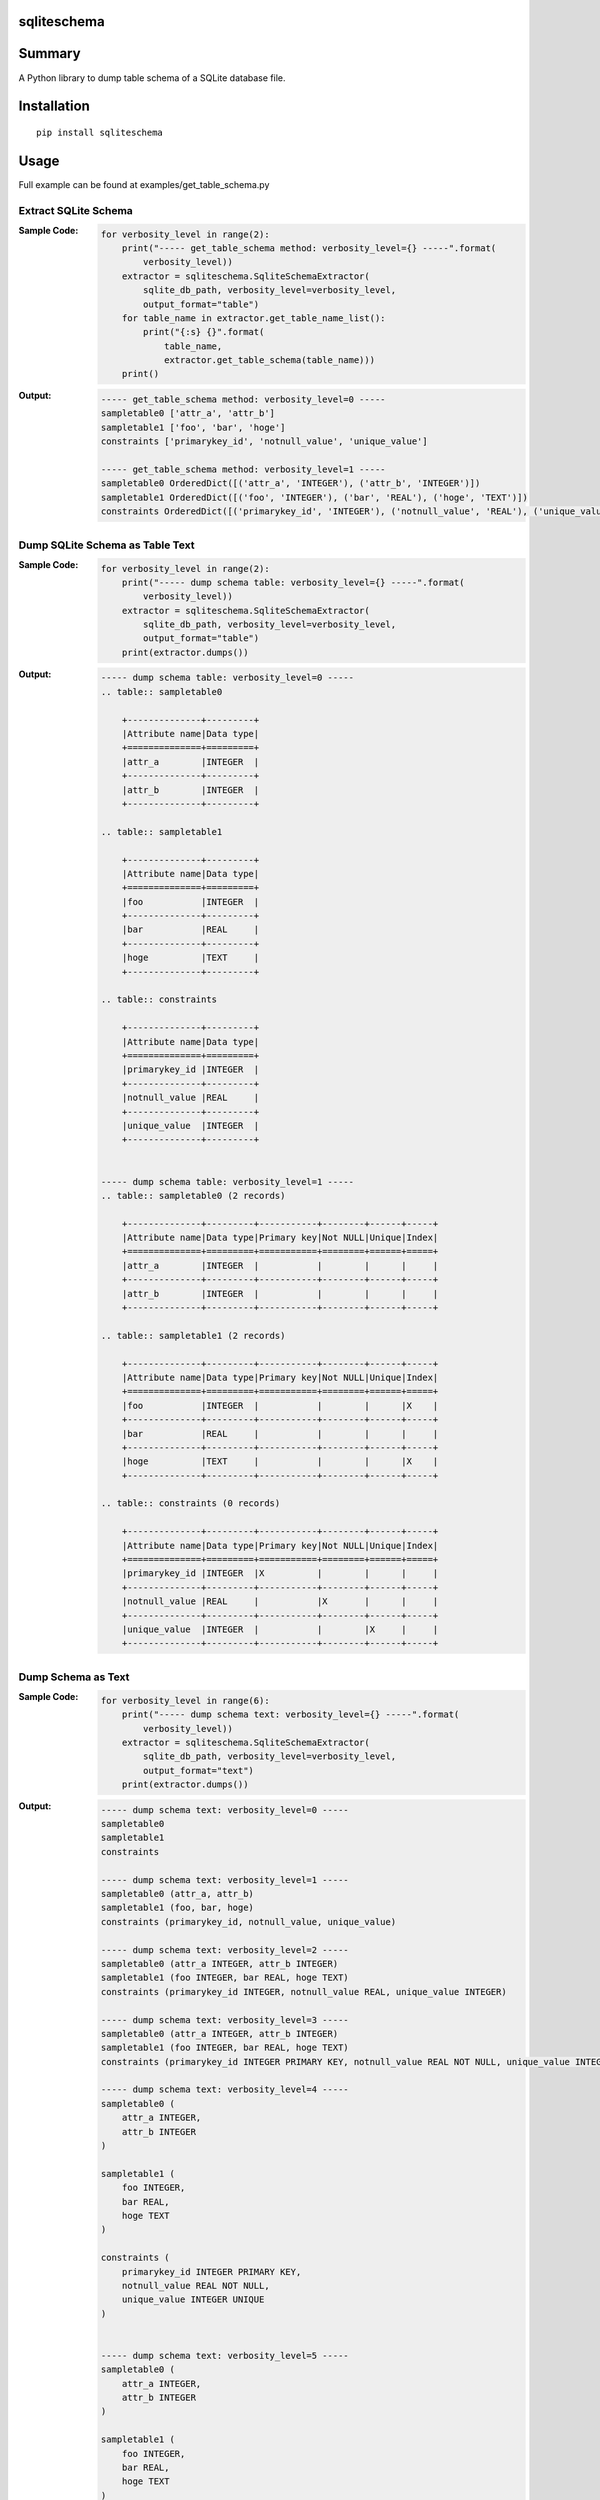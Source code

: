 sqliteschema
===============

.. image:: https://badge.fury.io/py/sqliteschema.svg
    :target: https://badge.fury.io/py/sqliteschema
    
.. image:: https://img.shields.io/pypi/pyversions/sqliteschema.svg
    :target: https://pypi.python.org/pypi/sqliteschema
   
.. image:: https://img.shields.io/travis/thombashi/sqliteschema/master.svg?label=Linux
    :target: https://travis-ci.org/thombashi/sqliteschema

.. image:: https://img.shields.io/appveyor/ci/thombashi/sqliteschema/master.svg?label=Windows
    :target: https://ci.appveyor.com/project/thombashi/sqliteschema/branch/master

.. image:: https://coveralls.io/repos/github/thombashi/sqliteschema/badge.svg?branch=master
    :target: https://coveralls.io/github/thombashi/sqliteschema?branch=master


Summary
=======
A Python library to dump table schema of a SQLite database file.


Installation
============

::

    pip install sqliteschema


Usage
=====
Full example can be found at examples/get_table_schema.py

Extract SQLite Schema
----------------------------------

:Sample Code:
    .. code:: python

        for verbosity_level in range(2):
            print("----- get_table_schema method: verbosity_level={} -----".format(
                verbosity_level))
            extractor = sqliteschema.SqliteSchemaExtractor(
                sqlite_db_path, verbosity_level=verbosity_level,
                output_format="table")
            for table_name in extractor.get_table_name_list():
                print("{:s} {}".format(
                    table_name,
                    extractor.get_table_schema(table_name)))
            print()

:Output:
    .. code::

        ----- get_table_schema method: verbosity_level=0 -----
        sampletable0 ['attr_a', 'attr_b']
        sampletable1 ['foo', 'bar', 'hoge']
        constraints ['primarykey_id', 'notnull_value', 'unique_value']

        ----- get_table_schema method: verbosity_level=1 -----
        sampletable0 OrderedDict([('attr_a', 'INTEGER'), ('attr_b', 'INTEGER')])
        sampletable1 OrderedDict([('foo', 'INTEGER'), ('bar', 'REAL'), ('hoge', 'TEXT')])
        constraints OrderedDict([('primarykey_id', 'INTEGER'), ('notnull_value', 'REAL'), ('unique_value', 'INTEGER')])


Dump SQLite Schema as Table Text
----------------------------------

:Sample Code:
    .. code:: python

        for verbosity_level in range(2):
            print("----- dump schema table: verbosity_level={} -----".format(
                verbosity_level))
            extractor = sqliteschema.SqliteSchemaExtractor(
                sqlite_db_path, verbosity_level=verbosity_level,
                output_format="table")
            print(extractor.dumps())

:Output:
    .. code::

        ----- dump schema table: verbosity_level=0 -----
        .. table:: sampletable0

            +--------------+---------+
            |Attribute name|Data type|
            +==============+=========+
            |attr_a        |INTEGER  |
            +--------------+---------+
            |attr_b        |INTEGER  |
            +--------------+---------+

        .. table:: sampletable1

            +--------------+---------+
            |Attribute name|Data type|
            +==============+=========+
            |foo           |INTEGER  |
            +--------------+---------+
            |bar           |REAL     |
            +--------------+---------+
            |hoge          |TEXT     |
            +--------------+---------+

        .. table:: constraints

            +--------------+---------+
            |Attribute name|Data type|
            +==============+=========+
            |primarykey_id |INTEGER  |
            +--------------+---------+
            |notnull_value |REAL     |
            +--------------+---------+
            |unique_value  |INTEGER  |
            +--------------+---------+


        ----- dump schema table: verbosity_level=1 -----
        .. table:: sampletable0 (2 records)

            +--------------+---------+-----------+--------+------+-----+
            |Attribute name|Data type|Primary key|Not NULL|Unique|Index|
            +==============+=========+===========+========+======+=====+
            |attr_a        |INTEGER  |           |        |      |     |
            +--------------+---------+-----------+--------+------+-----+
            |attr_b        |INTEGER  |           |        |      |     |
            +--------------+---------+-----------+--------+------+-----+

        .. table:: sampletable1 (2 records)

            +--------------+---------+-----------+--------+------+-----+
            |Attribute name|Data type|Primary key|Not NULL|Unique|Index|
            +==============+=========+===========+========+======+=====+
            |foo           |INTEGER  |           |        |      |X    |
            +--------------+---------+-----------+--------+------+-----+
            |bar           |REAL     |           |        |      |     |
            +--------------+---------+-----------+--------+------+-----+
            |hoge          |TEXT     |           |        |      |X    |
            +--------------+---------+-----------+--------+------+-----+

        .. table:: constraints (0 records)

            +--------------+---------+-----------+--------+------+-----+
            |Attribute name|Data type|Primary key|Not NULL|Unique|Index|
            +==============+=========+===========+========+======+=====+
            |primarykey_id |INTEGER  |X          |        |      |     |
            +--------------+---------+-----------+--------+------+-----+
            |notnull_value |REAL     |           |X       |      |     |
            +--------------+---------+-----------+--------+------+-----+
            |unique_value  |INTEGER  |           |        |X     |     |
            +--------------+---------+-----------+--------+------+-----+


Dump Schema as Text
---------------------------

:Sample Code:
    .. code:: python

            for verbosity_level in range(6):
                print("----- dump schema text: verbosity_level={} -----".format(
                    verbosity_level))
                extractor = sqliteschema.SqliteSchemaExtractor(
                    sqlite_db_path, verbosity_level=verbosity_level,
                    output_format="text")
                print(extractor.dumps())

:Output:
    .. code::

        ----- dump schema text: verbosity_level=0 -----
        sampletable0
        sampletable1
        constraints

        ----- dump schema text: verbosity_level=1 -----
        sampletable0 (attr_a, attr_b)
        sampletable1 (foo, bar, hoge)
        constraints (primarykey_id, notnull_value, unique_value)

        ----- dump schema text: verbosity_level=2 -----
        sampletable0 (attr_a INTEGER, attr_b INTEGER)
        sampletable1 (foo INTEGER, bar REAL, hoge TEXT)
        constraints (primarykey_id INTEGER, notnull_value REAL, unique_value INTEGER)

        ----- dump schema text: verbosity_level=3 -----
        sampletable0 (attr_a INTEGER, attr_b INTEGER)
        sampletable1 (foo INTEGER, bar REAL, hoge TEXT)
        constraints (primarykey_id INTEGER PRIMARY KEY, notnull_value REAL NOT NULL, unique_value INTEGER UNIQUE)

        ----- dump schema text: verbosity_level=4 -----
        sampletable0 (
            attr_a INTEGER,
            attr_b INTEGER
        )

        sampletable1 (
            foo INTEGER,
            bar REAL,
            hoge TEXT
        )

        constraints (
            primarykey_id INTEGER PRIMARY KEY,
            notnull_value REAL NOT NULL,
            unique_value INTEGER UNIQUE
        )


        ----- dump schema text: verbosity_level=5 -----
        sampletable0 (
            attr_a INTEGER,
            attr_b INTEGER
        )

        sampletable1 (
            foo INTEGER,
            bar REAL,
            hoge TEXT
        )
        CREATE INDEX sampletable1_foo_index ON sampletable1('foo')
        CREATE INDEX sampletable1_hoge_index ON sampletable1('hoge')

        constraints (
            primarykey_id INTEGER PRIMARY KEY,
            notnull_value REAL NOT NULL,
            unique_value INTEGER UNIQUE
        )


Dependencies
============
Python 2.7+ or 3.3+

- `logbook <http://logbook.readthedocs.io/en/stable/>`__
- `pytablewriter <https://github.com/thombashi/pytablewriter>`__
- `SimpleSQLite <https://github.com/thombashi/SimpleSQLite>`__
- `six <https://pypi.python.org/pypi/six/>`__
- `typepy <https://github.com/thombashi/typepy>`__

Test dependencies
-----------------
- `pytest <https://pypi.python.org/pypi/pytest>`__
- `pytest-runner <https://pypi.python.org/pypi/pytest-runner>`__
- `tox <https://pypi.python.org/pypi/tox>`__
